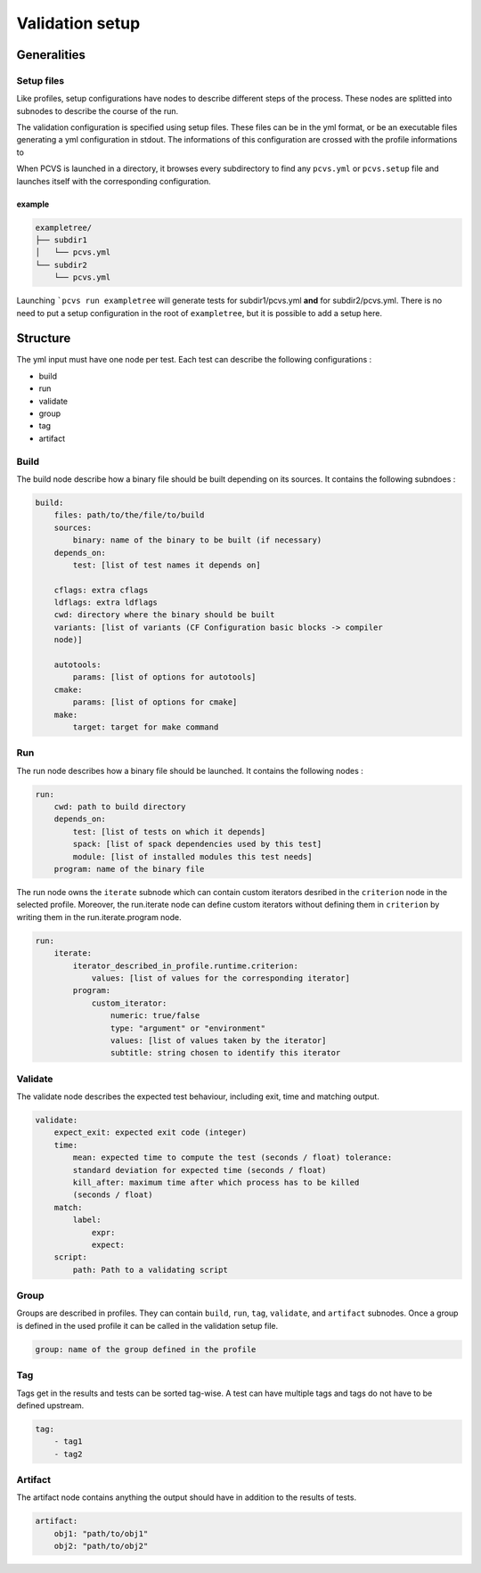 ****************
Validation setup
****************

Generalities
============

Setup files
-----------

Like profiles, setup configurations have nodes to describe different steps of
the process. These nodes are splitted into subnodes to describe the course of
the run.

The validation configuration is specified using setup files. These files can be
in the yml format, or be an executable files generating a yml configuration in
stdout. The informations of this configuration are crossed with the profile informations to

When PCVS is launched in a directory, it browses every subdirectory to find any
``pcvs.yml`` or ``pcvs.setup`` file and launches itself with the corresponding
configuration.

example
^^^^^^^

.. code-block::

    exampletree/
    ├── subdir1
    │   └── pcvs.yml
    └── subdir2
        └── pcvs.yml

Launching ```pcvs run exampletree`` will generate tests for subdir1/pcvs.yml
**and** for subdir2/pcvs.yml. There is no need to put a setup configuration in
the root of ``exampletree``, but it is possible to add a setup here.

Structure
=========

The yml input must have one node per test. Each test can describe the following
configurations :

* build
* run
* validate
* group
* tag
* artifact

Build
-----

The build node describe how a binary file should be built depending on its
sources. It contains the following subndoes :

.. code-block:: yaml

    build:
        files: path/to/the/file/to/build
        sources:
            binary: name of the binary to be built (if necessary)
        depends_on:
            test: [list of test names it depends on]
        
        cflags: extra cflags 
        ldflags: extra ldflags 
        cwd: directory where the binary should be built 
        variants: [list of variants (CF Configuration basic blocks -> compiler
        node)]

        autotools:
            params: [list of options for autotools]
        cmake:
            params: [list of options for cmake]
        make:
            target: target for make command

Run
---

The run node describes how a binary file should be launched. It contains the
following nodes :

.. code-block:: yaml

    run:
        cwd: path to build directory
        depends_on: 
            test: [list of tests on which it depends]
            spack: [list of spack dependencies used by this test]
            module: [list of installed modules this test needs]
        program: name of the binary file

The run node owns the ``iterate`` subnode which can contain custom iterators
desribed in the ``criterion`` node in the selected profile. Moreover, the
run.iterate node can define custom iterators without defining them in
``criterion`` by writing them in the run.iterate.program node.

.. code-block:: yaml

    run:
        iterate: 
            iterator_described_in_profile.runtime.criterion:
                values: [list of values for the corresponding iterator]
            program:
                custom_iterator: 
                    numeric: true/false
                    type: "argument" or "environment"
                    values: [list of values taken by the iterator]
                    subtitle: string chosen to identify this iterator

Validate
--------

The validate node describes the expected test behaviour, including exit, time
and matching output.


.. code-block:: yaml

    validate:
        expect_exit: expected exit code (integer)
        time:
            mean: expected time to compute the test (seconds / float) tolerance:
            standard deviation for expected time (seconds / float)
            kill_after: maximum time after which process has to be killed
            (seconds / float)
        match:
            label:
                expr:
                expect:
        script:
            path: Path to a validating script

Group
-----

Groups are described in profiles. They can contain ``build``, ``run``, ``tag``,
``validate``, and ``artifact`` subnodes. Once a group is defined in the used
profile it can be called in the validation setup file.

.. code-block:: yaml

    group: name of the group defined in the profile

Tag
---

Tags get in the results and tests can be sorted tag-wise. A test can have
multiple tags and tags do not have to be defined upstream.

.. code-block:: yaml

    tag: 
        - tag1
        - tag2

Artifact
--------

The artifact node contains anything the output should have in addition to the
results of tests.

.. code-block:: yaml

    artifact:
        obj1: "path/to/obj1"
        obj2: "path/to/obj2"